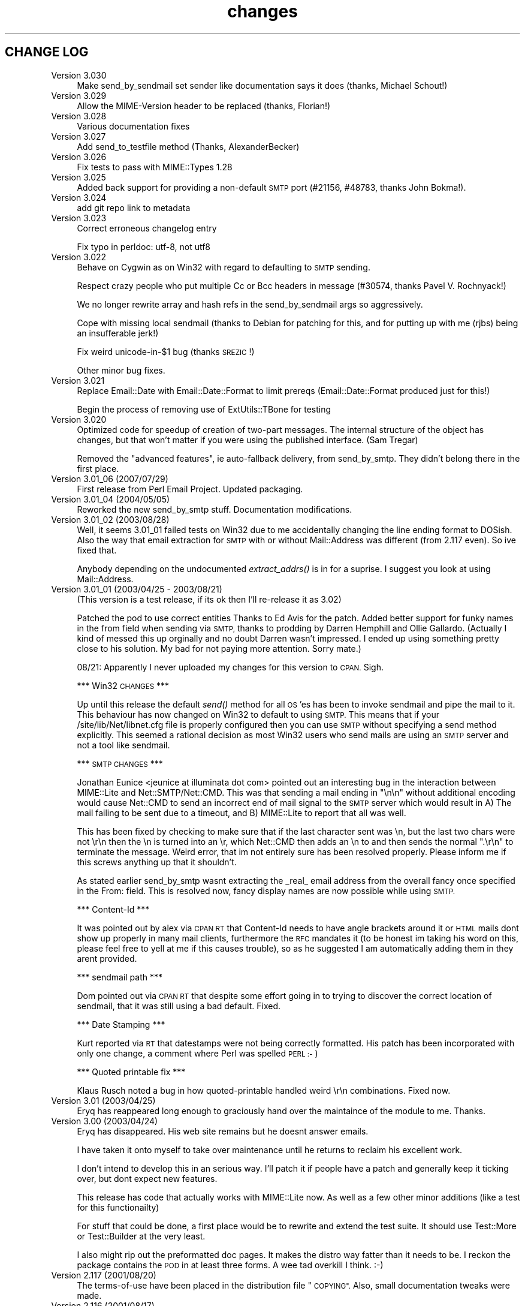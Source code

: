 .\" Automatically generated by Pod::Man 4.09 (Pod::Simple 3.35)
.\"
.\" Standard preamble:
.\" ========================================================================
.de Sp \" Vertical space (when we can't use .PP)
.if t .sp .5v
.if n .sp
..
.de Vb \" Begin verbatim text
.ft CW
.nf
.ne \\$1
..
.de Ve \" End verbatim text
.ft R
.fi
..
.\" Set up some character translations and predefined strings.  \*(-- will
.\" give an unbreakable dash, \*(PI will give pi, \*(L" will give a left
.\" double quote, and \*(R" will give a right double quote.  \*(C+ will
.\" give a nicer C++.  Capital omega is used to do unbreakable dashes and
.\" therefore won't be available.  \*(C` and \*(C' expand to `' in nroff,
.\" nothing in troff, for use with C<>.
.tr \(*W-
.ds C+ C\v'-.1v'\h'-1p'\s-2+\h'-1p'+\s0\v'.1v'\h'-1p'
.ie n \{\
.    ds -- \(*W-
.    ds PI pi
.    if (\n(.H=4u)&(1m=24u) .ds -- \(*W\h'-12u'\(*W\h'-12u'-\" diablo 10 pitch
.    if (\n(.H=4u)&(1m=20u) .ds -- \(*W\h'-12u'\(*W\h'-8u'-\"  diablo 12 pitch
.    ds L" ""
.    ds R" ""
.    ds C` ""
.    ds C' ""
'br\}
.el\{\
.    ds -- \|\(em\|
.    ds PI \(*p
.    ds L" ``
.    ds R" ''
.    ds C`
.    ds C'
'br\}
.\"
.\" Escape single quotes in literal strings from groff's Unicode transform.
.ie \n(.g .ds Aq \(aq
.el       .ds Aq '
.\"
.\" If the F register is >0, we'll generate index entries on stderr for
.\" titles (.TH), headers (.SH), subsections (.SS), items (.Ip), and index
.\" entries marked with X<> in POD.  Of course, you'll have to process the
.\" output yourself in some meaningful fashion.
.\"
.\" Avoid warning from groff about undefined register 'F'.
.de IX
..
.if !\nF .nr F 0
.if \nF>0 \{\
.    de IX
.    tm Index:\\$1\t\\n%\t"\\$2"
..
.    if !\nF==2 \{\
.        nr % 0
.        nr F 2
.    \}
.\}
.\" ========================================================================
.\"
.IX Title "changes 3"
.TH changes 3 "2013-11-04" "perl v5.26.2" "User Contributed Perl Documentation"
.\" For nroff, turn off justification.  Always turn off hyphenation; it makes
.\" way too many mistakes in technical documents.
.if n .ad l
.nh
.SH "CHANGE LOG"
.IX Header "CHANGE LOG"
.IP "Version 3.030" 4
.IX Item "Version 3.030"
Make send_by_sendmail set sender like documentation says it does (thanks,
Michael Schout!)
.IP "Version 3.029" 4
.IX Item "Version 3.029"
Allow the MIME-Version header to be replaced (thanks, Florian!)
.IP "Version 3.028" 4
.IX Item "Version 3.028"
Various documentation fixes
.IP "Version 3.027" 4
.IX Item "Version 3.027"
Add send_to_testfile method (Thanks, AlexanderBecker)
.IP "Version 3.026" 4
.IX Item "Version 3.026"
Fix tests to pass with MIME::Types 1.28
.IP "Version 3.025" 4
.IX Item "Version 3.025"
Added back support for providing a non-default \s-1SMTP\s0 port (#21156,
#48783, thanks John Bokma!).
.IP "Version 3.024" 4
.IX Item "Version 3.024"
add git repo link to metadata
.IP "Version 3.023" 4
.IX Item "Version 3.023"
Correct erroneous changelog entry
.Sp
Fix typo in perldoc: utf\-8, not utf8
.IP "Version 3.022" 4
.IX Item "Version 3.022"
Behave on Cygwin as on Win32 with regard to defaulting to \s-1SMTP\s0 sending.
.Sp
Respect crazy people who put multiple Cc or Bcc headers in message (#30574,
thanks Pavel V. Rochnyack!)
.Sp
We no longer rewrite array and hash refs in the send_by_sendmail args so
aggressively.
.Sp
Cope with missing local sendmail (thanks to Debian for patching for this, and
for putting up with me (rjbs) being an insufferable jerk!)
.Sp
Fix weird unicode\-in\-$1 bug (thanks \s-1SREZIC\s0!)
.Sp
Other minor bug fixes.
.IP "Version 3.021" 4
.IX Item "Version 3.021"
Replace Email::Date with Email::Date::Format to limit prereqs
(Email::Date::Format produced just for this!)
.Sp
Begin the process of removing use of ExtUtils::TBone for testing
.IP "Version 3.020" 4
.IX Item "Version 3.020"
Optimized code for speedup of creation of two-part messages. The internal
structure of the object has changes, but that won't matter if you were
using the published interface.  (Sam Tregar)
.Sp
Removed the \*(L"advanced features\*(R", ie auto-fallback delivery, from
send_by_smtp. They didn't belong there in the first place.
.IP "Version 3.01_06 (2007/07/29)" 4
.IX Item "Version 3.01_06 (2007/07/29)"
First release from Perl Email Project.  Updated packaging.
.IP "Version 3.01_04 (2004/05/05)" 4
.IX Item "Version 3.01_04 (2004/05/05)"
Reworked the new send_by_smtp stuff. Documentation modifications.
.IP "Version 3.01_02 (2003/08/28)" 4
.IX Item "Version 3.01_02 (2003/08/28)"
Well, it seems 3.01_01 failed tests on Win32 due to me accidentally
changing the line ending format to DOSish. Also the way that email
extraction for \s-1SMTP\s0 with or without Mail::Address was different (from
2.117 even).  So ive fixed that.
.Sp
Anybody depending on the undocumented \fIextract_addrs()\fR is in for a suprise.
I suggest you look at using Mail::Address.
.IP "Version 3.01_01 (2003/04/25 \- 2003/08/21)" 4
.IX Item "Version 3.01_01 (2003/04/25 - 2003/08/21)"
(This version is a test release, if its ok then I'll re-release it as
3.02)
.Sp
Patched the pod to use correct entities Thanks to Ed Avis  for the patch.
Added better support for funky names in the from field when sending via \s-1SMTP,\s0 thanks to
prodding by Darren Hemphill and Ollie Gallardo. (Actually I kind of messed this up orginally
and no doubt Darren wasn't impressed. I ended up using something pretty close to his solution.
My bad for not paying more attention. Sorry mate.)
.Sp
08/21: Apparently I never uploaded my changes for this version to \s-1CPAN.\s0 Sigh.
.Sp
*** Win32 \s-1CHANGES\s0 ***
.Sp
Up until this release the default \fIsend()\fR method for all \s-1OS\s0'es has been to invoke sendmail
and pipe the mail to it. This behaviour has now changed on Win32 to default to using \s-1SMTP.\s0
This means that if your /site/lib/Net/libnet.cfg file is properly configured then you can
use \s-1SMTP\s0 without specifying a send method explicitly.  This seemed a rational decision as
most Win32 users who send mails are using an \s-1SMTP\s0 server and not a tool like sendmail.
.Sp
*** \s-1SMTP CHANGES\s0 ***
.Sp
Jonathan Eunice <jeunice at illuminata dot com> pointed out an interesting bug in the
interaction between MIME::Lite and Net::SMTP/Net::CMD.  This was that sending a mail
ending in \*(L"\en\en\*(R" without additional encoding would cause Net::CMD to send an incorrect
end of mail signal to the \s-1SMTP\s0 server which would result in A) The mail failing to be sent due
to a timeout, and B) MIME::Lite to report that all was well.
.Sp
This has been fixed by checking to make sure that if the last character sent was \en, but the
last two chars were not \er\en then the \en is turned into an \er, which Net::CMD then adds an \en
to and then sends the normal \*(L".\er\en\*(R" to terminate the message.  Weird error, that im not
entirely sure has been resolved properly. Please inform me if this screws anything up that it
shouldn't.
.Sp
As stated earlier send_by_smtp wasnt extracting the _real_ email address from the overall fancy
once specified in the From: field. This is resolved now, fancy display names are now possible
while using \s-1SMTP.\s0
.Sp
*** Content-Id ***
.Sp
It was pointed out by alex via \s-1CPAN RT\s0 that Content-Id needs to have angle brackets around
it or \s-1HTML\s0 mails dont show up properly in many mail clients, furthermore the \s-1RFC\s0 mandates it
(to be honest im taking his word on this, please feel free to yell at me if this causes trouble),
so as he suggested I am automatically adding them in they arent provided.
.Sp
*** sendmail path ***
.Sp
Dom pointed out via \s-1CPAN RT\s0 that despite some effort going in to trying to discover the correct
location of sendmail, that it was still using a bad default. Fixed.
.Sp
*** Date Stamping ***
.Sp
Kurt reported via \s-1RT\s0 that datestamps were not being correctly formatted. His patch has been incorporated
with only one change, a comment where Perl was spelled \s-1PERL :\-\s0)
.Sp
*** Quoted printable fix ***
.Sp
Klaus Rusch noted a bug in how quoted-printable handled weird \er\en combinations. Fixed now.
.IP "Version 3.01 (2003/04/25)" 4
.IX Item "Version 3.01 (2003/04/25)"
Eryq has reappeared long enough to graciously hand over the maintaince of the
module to me. Thanks.
.IP "Version 3.00 (2003/04/24)" 4
.IX Item "Version 3.00 (2003/04/24)"
Eryq has disappeared. His web site remains but he doesnt answer emails.
.Sp
I have taken it onto myself to take over maintenance until he returns to
reclaim his excellent work.
.Sp
I don't intend to develop this in an serious way. I'll patch it if people
have a patch and generally keep it ticking over, but dont expect new features.
.Sp
This release has code that actually works with MIME::Lite now. As well as a few
other minor additions (like a test for this functionailty)
.Sp
For stuff that could be done, a first place would be to rewrite and extend the
test suite. It should use Test::More or Test::Builder at the very least.
.Sp
I also might rip out the preformatted doc pages. It makes the distro way fatter
than it needs to be. I reckon the package contains the \s-1POD\s0 in at least three forms.
A wee tad overkill I think. :\-)
.IP "Version 2.117   (2001/08/20)" 4
.IX Item "Version 2.117 (2001/08/20)"
The terms-of-use have been placed in the distribution file \*(L"\s-1COPYING\*(R".\s0
Also, small documentation tweaks were made.
.IP "Version 2.116   (2001/08/17)" 4
.IX Item "Version 2.116 (2001/08/17)"
Added long-overdue patch which makes the instance method form
of \fIsend()\fR do the right thing when given \s-1HOW...\s0 arguments.
\&\fIThanks to Casey West for the patch.\fR
.IP "Version 2.114   (2001/08/16)" 4
.IX Item "Version 2.114 (2001/08/16)"
New special '\s-1AUTO\s0' content type in \fInew()\fR/\fIbuild()\fR tells MIME::Lite to
try and guess the type from file extension.  To make use of
this, you'll want to install \fBMIME::Types\fR.
The \*(L"\s-1AUTO\*(R"\s0 setting can be made the default default (instead of \*(L"\s-1TEXT\*(R"\s0)
if you set \f(CW\*(C`$AUTO_CONTENT_TYPE = 1, $PARANOID = 0\*(C'\fR.
\&\fIThanks to\fR Ville Skyttä \fIfor these patches.\fR
.Sp
File::Basename is used if it is available.
\&\fIThanks to\fR Ville Skyttä \fIfor this patch.\fR
.Sp
\&\s-1SMTP\s0 failures (in send_by_smtp) now add the \f(CW$smtp\fR\->message to the
croak'ed exception, so if things go wrong, you get a better
idea of what and why.
\&\fIThanks to Thomas R. Wyant \s-1III\s0 for the patch.\fR
.Sp
Made a subtle change to \f(CW\*(C`as_string\*(C'\fR which supposedly fixes a
failed \s-1MIME\s0 data.t test with Perl 5.004_04 on \s-1NT 4\s0 sp6.
The problem might only exist in this old perl, but as the patch
author says, not everyone has climbed higher on the Perl ladder.
\&\fIThanks to John Gotts for the patch.\fR
.Sp
Added \f(CW\*(C`contrib\*(C'\fR directory, with \fIMailTool.pm\fR.
\&\fIThanks to Tom Wyant for this contribution.\fR
.Sp
Improved \s-1HTML\s0 documentation (notice the links to
the individual methods in the top menu).
.Sp
Corrected some mis-docs.
.IP "Version 2.111   (2001/04/03)" 4
.IX Item "Version 2.111 (2001/04/03)"
Added long-overdue \f(CW\*(C`parts()\*(C'\fR and \f(CW\*(C`parts_DFS()\*(C'\fR methods.
.Sp
.Vb 3
\&    No instance method
\&       For accessing the subparts?
\&    That can\*(Aqt be right.  D\*(AqOH!
.Ve
.Sp
Added long-overdue auto-verify logic to \f(CW\*(C`print()\*(C'\fR method.
.Sp
Added long-overdue \f(CW\*(C`preamble()\*(C'\fR method for getting/setting
the preamble text.
\&\fIThanks to Jim Daigle for inspiring this.\fR
.IP "Version 2.108   (2001/03/30)" 4
.IX Item "Version 2.108 (2001/03/30)"
New \f(CW\*(C`field_order()\*(C'\fR allows you to set the header order, both on a
per-message basis, and package-wide.
\&\fIThanks to Thomas Stromberg for suggesting this.\fR
.Sp
Added code to try and divine \*(L"sendmail\*(R" path more intelligently.
\&\fIThanks to Slaven Rezic for the suggestion.\fR
.IP "Version 2.107   (2001/03/27)" 4
.IX Item "Version 2.107 (2001/03/27)"
Fixed serious bug where tainted data with quoted-printable encoding
was causing infinite loops.  The \*(L"fix\*(R" untaints the data in question,
which is not optimal, but it's probably benign in this case.
\&\fIThanks to Stefan Sautter for tracking this nasty little beast down.\fR
\&\fIThanks to Larry Geralds for a related patch.\fR
.Sp
.Vb 3
\&    "Doctor, O doctor:
\&       it\*(Aqs painful when I do *this* \-\-"
\&    "Simple: don\*(Aqt *do* that."
.Ve
.Sp
Fixed bugs where a non-local \f(CW$_\fR was being modified... again!
Will I never learn?
\&\fIThanks to Maarten Koskamp for reporting this.\fR
.Sp
.Vb 3
\&    Dollar\-underscore
\&       can poison distant waters;
\&   \*(Aqlocal\*(Aq must it be.
.Ve
.Sp
Fixed buglet in \f(CW\*(C`add()\*(C'\fR where all value references were being treated
as arrayrefs, instead of as possibly-self-stringifying object refs.
Now you can send in an object ref as the 2nd argument.
\&\fIThanks to dLux for the bug report.\fR
.Sp
.Vb 3
\&    That ref is a string?
\&       Operator overload
\&    has ruined my day.
.Ve
.Sp
Added \*(L"Approved\*(R" as an acceptable header field for \f(CW\*(C`new()\*(C'\fR, as per \s-1RFC1036.\s0
\&\fIThanks to Thomax for the suggestion regarding MIME-tools.\fR
.Sp
Small improvements to docs to make different uses of \fIattach()\fR
and various arguments clearer.
\&\fIThanks to Sven Rassman and Roland Walter for the suggestions.\fR
.IP "Version 2.106   (2000/11/21)" 4
.IX Item "Version 2.106 (2000/11/21)"
Added Alpha version of \fIscrub()\fR to make it easy for people to suppress
the printing of unwanted \s-1MIME\s0 attributes (like Content-length).
\&\fIThanks to the many people who asked for this.\fR
.Sp
Headers with empty-strings for their values are no longer
printed.  This seems sensible, and helps us implement \fIscrub()\fR.
.IP "Version 2.105   (2000/10/14)" 4
.IX Item "Version 2.105 (2000/10/14)"
The regression-test failure was identified, and it was my fault.
Apparently some of the \e\-quoting in my \*(L"autoloaded\*(R" code was
making Perl 5.6 unhappy.  For this nesting-related idiocy,
a nesting kaiku.
\&\fIThanks to Scott Schwartz for identifying the problem.\fR
.Sp
.Vb 3
\&    In a pattern, my
\&       backslash\-s dwells peacefully,
\&    unambiguous \-\-
\&
\&       but I embed it
\&          in a double\-quoted string
\&       doubling the backslash \-\-
\&
\&          interpolating
\&             that same double\-quoted string
\&          in other patterns \-\-
\&
\&             and, worlds within worlds,
\&                I single\-quote the function
\&             to autoload it \-\-
\&
\&          changing the meaning
\&       of the backslash and the \*(Aqs\*(Aq;
\&    and Five\-Point\-Six growls.
.Ve
.IP "Version 2.104   (2000/09/28)" 4
.IX Item "Version 2.104 (2000/09/28)"
Now attempts to load and use Mail::Address for parsing email
addresses \fIbefore\fR falling back to our own method.
\&\fIThanks to numerous people for suggesting this.\fR
.Sp
.Vb 3
\&    Parsing addresses
\&       is too damn hard. One last hope:
\&    Let Graham Barr do it!
.Ve
.Sp
For the curious, the version of Mail::Address appears
as the \*(L"A\*(R" number in the X\-Mailer:
.Sp
.Vb 1
\&    X\-Mailer: MIME::Lite 2.104  (A1.15; B2.09; Q2.03)
.Ve
.Sp
Added \fBFromSender\fR option to \fIsend_by_sendmail()\fR.
\&\fIThanks to Bill Moseley for suggesting this feature.\fR
.IP "Version 2.101   (2000/06/06)" 4
.IX Item "Version 2.101 (2000/06/06)"
Major revision to \fIprint_body()\fR and \fIbody_as_string()\fR so that
\&\*(L"body\*(R" really means \*(L"the part after the header\*(R", which is what most
people would want in this context.  This is \fBnot\fR how it was used
1.x, where \*(L"body\*(R" only meant \*(L"the body of a simple singlepart\*(R".
Hopefully, this change will solve many problems and create very few ones.
.Sp
Added support for attaching a part to a \*(L"message/rfc822\*(R", treating
the \*(L"message\*(R" type as a multipart-like container.
.Sp
Now takes care not to include \*(L"Bcc:\*(R" in header when using send_by_smtp,
as a safety precaution against qmail's behavior.
\&\fIThanks to Tatsuhiko Miyagawa for identifying this problem.\fR
.Sp
Improved efficiency of many stringifying operations by using
string-arrays which are joined, instead of doing multiple appends
to a scalar.
.Sp
Cleaned up the \*(L"examples\*(R" directory.
.IP "Version 1.147   (2000/06/02)" 4
.IX Item "Version 1.147 (2000/06/02)"
Fixed buglet where lack of Cc:/Bcc: was causing extract_addrs
to emit \*(L"undefined variable\*(R" warnings.  Also, lack of a \*(L"To:\*(R" field
now causes a croak.
\&\fIThanks to David Mitchell for the bug report and suggested patch.\fR
.IP "Version 1.146   (2000/05/18)" 4
.IX Item "Version 1.146 (2000/05/18)"
Fixed bug in parsing of addresses; please read the \s-1WARNINGS\s0 section
which describes recommended address formats for \*(L"To:\*(R", \*(L"Cc:\*(R", etc.
Also added automatic inclusion of a \s-1UT\s0 \*(L"Date:\*(R" at top level unless
explicitly told not to.
\&\fIThanks to Andy Jacobs for the bug report and the suggestion.\fR
.IP "Version 1.145   (2000/05/06)" 4
.IX Item "Version 1.145 (2000/05/06)"
Fixed bug in \fIencode_7bit()\fR: a lingering \f(CW\*(C`/e\*(C'\fR modifier was removed.
\&\fIThanks to Michael A. Chase for the patch.\fR
.IP "Version 1.142   (2000/05/02)" 4
.IX Item "Version 1.142 (2000/05/02)"
Added new, taint-safe invocation of \*(L"sendmail\*(R", one which also
sets up the \f(CW\*(C`\-f\*(C'\fR option.  Unfortunately, I couldn't make this automatic:
the change could have broken a lot of code out there which used
\&\fIsend_by_sendmail()\fR with unusual \*(L"sendmail\*(R" variants.
So you'll have to configure \*(L"send\*(R" to use the new mechanism:
.Sp
.Vb 1
\&    MIME::Lite\->send(\*(Aqsendmail\*(Aq);       ### no args!
.Ve
.Sp
\&\fIThanks to Jeremy Howard for suggesting these features.\fR
.IP "Version 1.140   (2000/04/27)" 4
.IX Item "Version 1.140 (2000/04/27)"
Fixed bug in support for \*(L"To\*(R", \*(L"Cc\*(R", and \*(L"Bcc\*(R" in \fIsend_by_smtp()\fR:
multiple (comma-separated) addresses should now work fine.
We try real hard to extract addresses from the flat text strings.
\&\fIThanks to John Mason for motivating this change.\fR
.Sp
Added automatic verification that attached data files exist,
done immediately before the \*(L"send\*(R" action is invoked.
To turn this off, set \f(CW$MIME::Lite::AUTO_VERIFY\fR to false.
.IP "Version 1.137   (2000/03/22)" 4
.IX Item "Version 1.137 (2000/03/22)"
Added support for \*(L"Cc\*(R" and \*(L"Bcc\*(R" in \fIsend_by_smtp()\fR.
To turn this off, set \f(CW$MIME::Lite::AUTO_CC\fR to false.
\&\fIThanks to Lucas Maneos for the patch, and tons of others for
the suggestion.\fR
.Sp
Chooses a better default content-transfer-encoding if the content-type
is \*(L"image/*\*(R", \*(L"audio/*\*(R", etc.
To turn this off, set \f(CW$MIME::Lite::AUTO_ENCODE\fR to false.
\&\fIThanks to many folks for the suggestion.\fR
.Sp
Fixed bug in QP-encoding where a non-local \f(CW$_\fR was being modified.
\&\fIThanks to Jochen Stenzel for finding this very obscure bug!\fR
.Sp
Removed references to \f(CW\*(C`$\`\*(C'\fR, \f(CW\*(C`$\*(Aq\*(C'\fR, and \f(CW$&\fR (bad variables
which slow things down).
.Sp
Added an example of how to send \s-1HTML\s0 files with enclosed in-line
images, per popular demand.
.IP "Version 1.133   (1999/04/17)" 4
.IX Item "Version 1.133 (1999/04/17)"
Fixed bug in \*(L"Data\*(R" handling: arrayrefs were not being handled
properly.
.IP "Version 1.130   (1998/12/14)" 4
.IX Item "Version 1.130 (1998/12/14)"
Added much larger and more-flexible \fIsend()\fR facility.
\&\fIThanks to Andrew McRae (and Optimation New Zealand Ltd)
for the Net::SMTP interface.  Additional thanks to the many folks
who requested this feature.\fR
.Sp
Added \fIget()\fR method for extracting basic attributes.
.Sp
New... \*(L"t\*(R" tests!
.IP "Version 1.124   (1998/11/13)" 4
.IX Item "Version 1.124 (1998/11/13)"
Folded in filehandle (\s-1FH\s0) support in build/attach.
\&\fIThanks to Miko O'Sullivan for the code.\fR
.IP "Version 1.122   (1998/01/19)" 4
.IX Item "Version 1.122 (1998/01/19)"
MIME::Base64 and MIME::QuotedPrint are used if available.
.Sp
The 7bit encoding no longer does \*(L"escapes\*(R"; it merely strips 8\-bit characters.
.IP "Version 1.121   (1997/04/08)" 4
.IX Item "Version 1.121 (1997/04/08)"
Filename attribute is now no longer ignored by \fIbuild()\fR.
\&\fIThanks to Ian Smith for finding and patching this bug.\fR
.IP "Version 1.120   (1997/03/29)" 4
.IX Item "Version 1.120 (1997/03/29)"
Efficiency hack to speed up MIME::Lite::IO_Scalar.
\&\fIThanks to David Aspinwall for the patch.\fR
.IP "Version 1.116   (1997/03/19)" 4
.IX Item "Version 1.116 (1997/03/19)"
Small bug in our private copy of \fIencode_base64()\fR was patched.
\&\fIThanks to Andreas Koenig for pointing this out.\fR
.Sp
New, prettier way of specifying mail message headers in \f(CW\*(C`build()\*(C'\fR.
.Sp
New quiet method to turn off warnings.
.Sp
Changed \*(L"stringify\*(R" methods to more-standard \*(L"as_string\*(R" methods.
.IP "Version 1.112   (1997/03/06)" 4
.IX Item "Version 1.112 (1997/03/06)"
Added \f(CW\*(C`read_now()\*(C'\fR, and \f(CW\*(C`binmode()\*(C'\fR method for our non-Unix-using brethren:
file data is now read using \fIbinmode()\fR if appropriate.
\&\fIThanks to Xiangzhou Wang for pointing out this bug.\fR
.IP "Version 1.110   (1997/03/06)" 4
.IX Item "Version 1.110 (1997/03/06)"
Fixed bug in opening the data filehandle.
.IP "Version 1.102   (1997/03/01)" 4
.IX Item "Version 1.102 (1997/03/01)"
Initial release.
.IP "Version 1.101   (1997/03/01)" 4
.IX Item "Version 1.101 (1997/03/01)"
Baseline code.
Originally created: 11 December 1996.  Ho ho ho.
